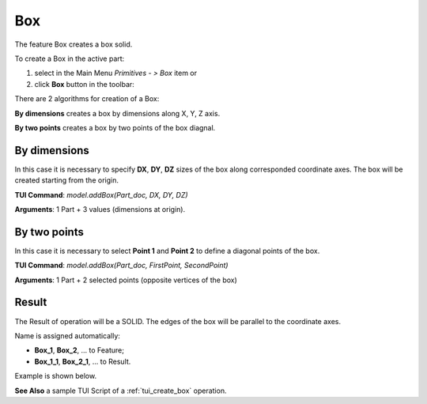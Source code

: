 

Box
===

The feature Box creates a box solid.

To create a Box in the active part:

#. select in the Main Menu *Primitives - > Box* item  or
#. click **Box** button in the toolbar:

.. image:: images/box.png
   :align: center

.. centered::
   **Box**  button 

There are 2 algorithms for creation of a Box:

.. image:: images/box_2pt_32x32.png
   :align: left
**By dimensions** creates a box by dimensions along X, Y, Z axis.

.. image:: images/box_dxyz_32x32.png
   :align: left
**By two points** creates a box by two points of the box diagnal.



By dimensions
"""""""""""""

.. image:: images/Box_dimensions.png
   :align: center

In this case it is necessary to specify **DX**, **DY**, **DZ** sizes of the box along corresponded coordinate axes. The box will be created starting from the origin.

**TUI Command**:  *model.addBox(Part_doc, DX, DY, DZ)*
  
**Arguments**:    1 Part + 3 values (dimensions at origin).


By two points
"""""""""""""

.. image:: images/Box_2points.png
	 :align: center

In this case it is necessary to select **Point 1** and **Point 2** to define a diagonal points of the box.
  
**TUI Command**:  *model.addBox(Part_doc, FirstPoint, SecondPoint)*

**Arguments**:   1 Part + 2 selected points (opposite vertices of the box)

Result
""""""

The Result of operation will be a SOLID. The edges of the box will be parallel to the coordinate axes.

Name is assigned automatically:
    
* **Box_1**, **Box_2**, ... to Feature;
* **Box_1_1**, **Box_2_1**, ... to Result.

Example is shown below.

.. image:: images/Boxes.png
	   :align: center
		   
.. centered::
   Boxes created  

**See Also** a sample TUI Script of a :ref:`tui_create_box` operation.
